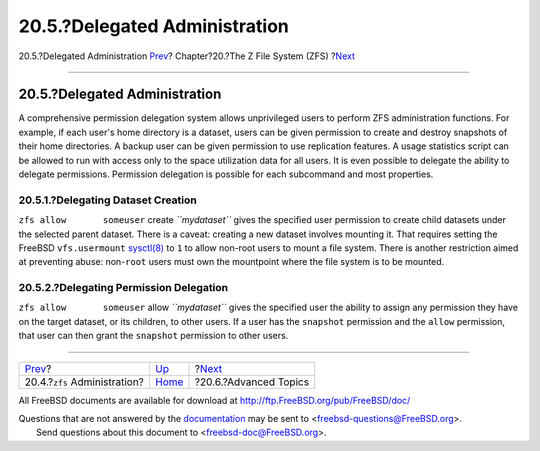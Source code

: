 ==============================
20.5.?Delegated Administration
==============================

.. raw:: html

   <div class="navheader">

20.5.?Delegated Administration
`Prev <zfs-zfs.html>`__?
Chapter?20.?The Z File System (ZFS)
?\ `Next <zfs-advanced.html>`__

--------------

.. raw:: html

   </div>

.. raw:: html

   <div class="sect1">

.. raw:: html

   <div class="titlepage" xmlns="">

.. raw:: html

   <div>

.. raw:: html

   <div>

20.5.?Delegated Administration
------------------------------

.. raw:: html

   </div>

.. raw:: html

   </div>

.. raw:: html

   </div>

A comprehensive permission delegation system allows unprivileged users
to perform ZFS administration functions. For example, if each user's
home directory is a dataset, users can be given permission to create and
destroy snapshots of their home directories. A backup user can be given
permission to use replication features. A usage statistics script can be
allowed to run with access only to the space utilization data for all
users. It is even possible to delegate the ability to delegate
permissions. Permission delegation is possible for each subcommand and
most properties.

.. raw:: html

   <div class="sect2">

.. raw:: html

   <div class="titlepage" xmlns="">

.. raw:: html

   <div>

.. raw:: html

   <div>

20.5.1.?Delegating Dataset Creation
~~~~~~~~~~~~~~~~~~~~~~~~~~~~~~~~~~~

.. raw:: html

   </div>

.. raw:: html

   </div>

.. raw:: html

   </div>

``zfs allow       someuser`` create *``mydataset``* gives the specified
user permission to create child datasets under the selected parent
dataset. There is a caveat: creating a new dataset involves mounting it.
That requires setting the FreeBSD ``vfs.usermount``
`sysctl(8) <http://www.FreeBSD.org/cgi/man.cgi?query=sysctl&sektion=8>`__
to ``1`` to allow non-root users to mount a file system. There is
another restriction aimed at preventing abuse: non-\ ``root`` users must
own the mountpoint where the file system is to be mounted.

.. raw:: html

   </div>

.. raw:: html

   <div class="sect2">

.. raw:: html

   <div class="titlepage" xmlns="">

.. raw:: html

   <div>

.. raw:: html

   <div>

20.5.2.?Delegating Permission Delegation
~~~~~~~~~~~~~~~~~~~~~~~~~~~~~~~~~~~~~~~~

.. raw:: html

   </div>

.. raw:: html

   </div>

.. raw:: html

   </div>

``zfs allow       someuser`` allow *``mydataset``* gives the specified
user the ability to assign any permission they have on the target
dataset, or its children, to other users. If a user has the ``snapshot``
permission and the ``allow`` permission, that user can then grant the
``snapshot`` permission to other users.

.. raw:: html

   </div>

.. raw:: html

   </div>

.. raw:: html

   <div class="navfooter">

--------------

+-----------------------------------+-------------------------+-----------------------------------+
| `Prev <zfs-zfs.html>`__?          | `Up <zfs.html>`__       | ?\ `Next <zfs-advanced.html>`__   |
+-----------------------------------+-------------------------+-----------------------------------+
| 20.4.?\ ``zfs`` Administration?   | `Home <index.html>`__   | ?20.6.?Advanced Topics            |
+-----------------------------------+-------------------------+-----------------------------------+

.. raw:: html

   </div>

All FreeBSD documents are available for download at
http://ftp.FreeBSD.org/pub/FreeBSD/doc/

| Questions that are not answered by the
  `documentation <http://www.FreeBSD.org/docs.html>`__ may be sent to
  <freebsd-questions@FreeBSD.org\ >.
|  Send questions about this document to <freebsd-doc@FreeBSD.org\ >.
